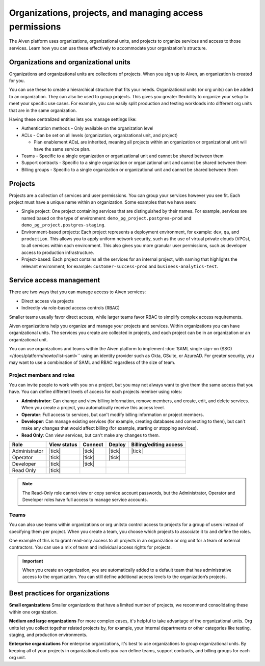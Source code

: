 Organizations, projects, and managing access permissions
=========================================================

The Aiven platform uses organizations, organizational units, and projects to organize services and access to those services. Learn how you can use these effectively to accommodate your organization's structure.

Organizations and organizational units
---------------------------------------

Organizations and organizational units are collections of projects. When you sign up to Aiven, an organization is created for you.

You can use these to create a hierarchical structure that fits your needs. Organizational units (or org units) can be added to an organization. They can also be used to group projects. This gives you greater flexibility to organize your setup to meet your specific use cases. For example, you can easily split production and testing workloads into different org units that are in the same organization. 

Having these centralized entities lets you manage settings like:

* Authentication methods - Only available on the organization level

* ACLs - Can be set on all levels (organization, organizational unit, and project)

  * Plan enablement ACsL are inherited, meaning all projects within an organization or organizational unit will have the same service plan.

* Teams - Specific to a single organization or organizational unit and cannot be shared between them

* Support contracts - Specific to a single organization or organizational unit and cannot be shared between them

* Billing groups - Specific to a single organization or organizational unit and cannot be shared between them

Projects
--------

Projects are a collection of services and user permissions. You can group your services however you see fit. Each project must have a unique name within an organization. Some examples that we have seen:

* Single project: One project containing services that are distinguished by their names. For example, services are named based on the type of environment: ``demo_pg_project.postgres-prod`` and ``demo_pg_project.postgres-staging``.

* Environment-based projects: Each project represents a deployment environment, for example: ``dev``, ``qa``, and ``production``. This allows you to apply uniform network security, such as the use of virtual private clouds (VPCs), to all services within each environment. This also gives you more granular user permissions, such as developer access to production infrastructure.

* Project-based: Each project contains all the services for an internal project, with naming that highlights the relevant environment; for example: ``customer-success-prod`` and ``business-analytics-test``.

Service access management
--------------------------

There are two ways that you can manage access to Aiven services:

* Direct access via projects
* Indirectly via role-based access controls (RBAC)

Smaller teams usually favor direct access, while larger teams favor RBAC to simplify complex access requirements.

.. mermaid::

    graph LR;

        User-- Direct access --> Project;
        User-- RBAC --> Team;
        Organization-->Team & B["Org unit"];
        B["Org unit"]-->Team;
        Team-->Project;
        Project-->Service;

Aiven organizations help you organize and manage your projects and services. Within organizations you can have organizational units. The services you create are collected in projects, and each project can be in an organization or an organizational unit. 

You can use organizations and teams within the Aiven platform to implement :doc:`SAML single sign-on (SSO) </docs/platform/howto/list-saml>`` using an identity provider such as Okta, GSuite, or AzureAD. For greater security, you may want to use a combination of SAML and RBAC regardless of the size of team.


Project members and roles
~~~~~~~~~~~~~~~~~~~~~~~~~~

You can invite people to work with you on a project, but you may not always want to give them the same access that you have. You can define different levels of access for each projects member using roles:

* **Administrator**: Can change and view billing information, remove members, and create, edit, and delete services. When you create a project, you automatically receive this access level. 

* **Operator**: Full access to services, but can't modify billing information or project members.

* **Developer**: Can manage existing services (for example, creating databases and connecting to them), but can't make any changes that would affect billing (for example, starting or stopping services).

* **Read Only**: Can view services, but can't make any changes to them.


.. list-table::
   :header-rows: 1

   * - Role
     - View status
     - Connect
     - Deploy
     - Billing/editing access
   * - Administrator
     - |tick|
     - |tick|
     - |tick|
     - |tick|
   * - Operator
     - |tick|
     - |tick|
     - |tick|
     - 
   * - Developer
     - |tick|
     - |tick|
     - 
     - 
   * - Read Only
     - |tick|
     - 
     - 
     - 
.. Note::
    The Read-Only role cannot view or copy service account passwords, but the Administrator, Operator and Developer roles have full access to manage service accounts.

Teams
~~~~~

You can also use teams within organizations or org unitsto control access to projects for a group of users instead of specifying them per project. When you create a team, you choose which projects to associate it to and define the roles.

One example of this is to grant read-only access to all projects in an organization or org unit for a team of external contractors. You can use a mix of team and individual access rights for projects.

.. important::
    When you create an organization, you are automatically added to a default team that has administrative access to the organization. You can still define additional access levels to the organization’s projects.

Best practices for organizations
---------------------------------

**Small organizations**
Smaller organizations that have a limited number of projects, we recommend consolidating these within one organization. 

**Medium and large organizations**
For more complex cases, it's helpful to take advantage of the organizational units. Org units let you collect together related projects by, for example, your internal departments or other categories like testing, staging, and production environments. 

**Enterprise organizations**
For enterprise organizations, it's best to use organizations to group organizational units. By keeping all of your projects in organizational units you can define teams, support contracts, and billing groups for each org unit.
